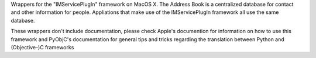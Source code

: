 
Wrappers for the "IMServicePlugIn" framework on MacOS X. The Address Book is
a centralized database for contact and other information for people. Appliations
that make use of the IMServicePlugIn framework all use the same database.

These wrappers don't include documentation, please check Apple's documention
for information on how to use this framework and PyObjC's documentation
for general tips and tricks regarding the translation between Python
and (Objective-)C frameworks


